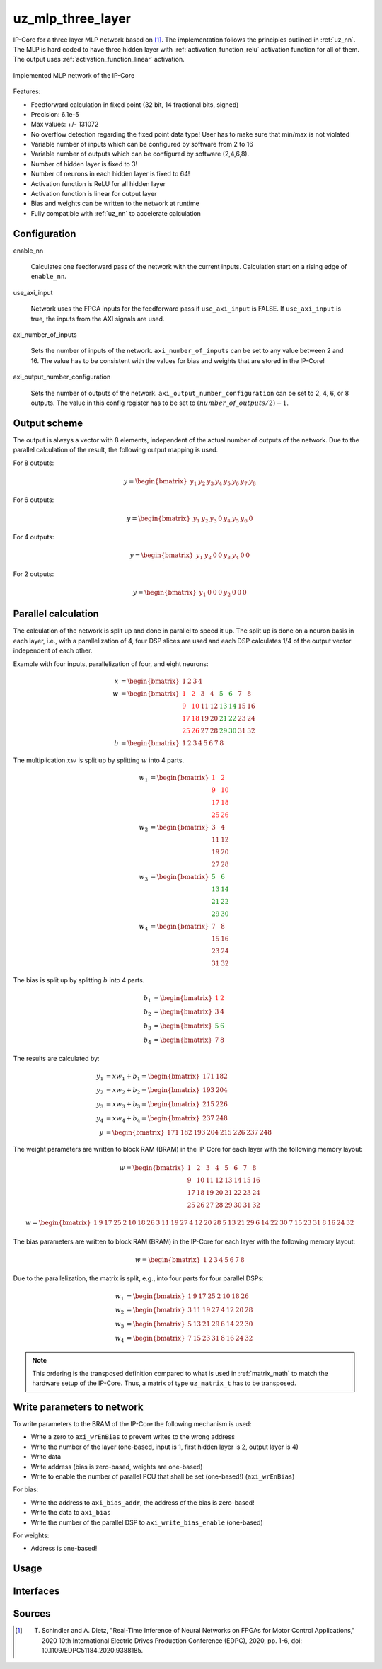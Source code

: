 .. _uz_mlp_three_layer:

==================
uz_mlp_three_layer
==================

IP-Core for a three layer MLP network based on [#realTimeInference]_.
The implementation follows the principles outlined in :ref:`uz_nn`.
The MLP is hard coded to have three hidden layer with :ref:`activation_function_relu` activation function for all of them.
The output uses :ref:`activation_function_linear` activation.


.. figure:: mlp_three_layer.svg
   :align: center

   Implemented MLP network of the IP-Core




.. warning: This IP-Core can not be simulated with Simulink at the moment since it depends on an internal library.
            However, the IP-Core can be used as-is.
            If you want to contribute to improve the IP-Core, please get in touch. 

Features:

- Feedforward calculation in fixed point (32 bit, 14 fractional bits, signed)
- Precision: 6.1e-5
- Max values: +/- 131072
- No overflow detection regarding the fixed point data type! User has to make sure that min/max is not violated
- Variable number of inputs which can be configured by software from 2 to 16
- Variable number of outputs which can be configured by software (2,4,6,8).
- Number of hidden layer is fixed to 3!
- Number of neurons in each hidden layer is fixed to 64!
- Activation function is ReLU for all hidden layer
- Activation function is linear for output layer
- Bias and weights can be written to the network at runtime
- Fully compatible with :ref:`uz_nn` to accelerate calculation

Configuration
=============

enable_nn

  Calculates one feedforward pass of the network with the current inputs. Calculation start on a rising edge of ``enable_nn``.

use_axi_input

  Network uses the FPGA inputs for the feedforward pass if ``use_axi_input`` is FALSE. If ``use_axi_input`` is true, the inputs from the AXI signals are used.

axi_number_of_inputs

  Sets the number of inputs of the network.
  ``axi_number_of_inputs`` can be set to any value between 2 and 16.
  The value has to be consistent with the values for bias and weights that are stored in the IP-Core!

axi_output_number_configuration

  Sets the number of outputs of the network.
  ``axi_output_number_configuration`` can be set to 2, 4, 6, or 8 outputs.
  The value in this config register has to be set to :math:`(number\_of\_outputs/2)-1`.

Output scheme
=============

The output is always a vector with 8 elements, independent of the actual number of outputs of the network.
Due to the parallel calculation of the result, the following output mapping is used.

For 8 outputs:

.. math::

   y=\begin{bmatrix} y_1 & y_2 & y_3 & y_4 & y_5 &  y_6 &  y_7 & y_8 \end{bmatrix} 

For 6 outputs:

.. math::

   y=\begin{bmatrix} y_1 & y_2 & y_3 & 0 & y_4 &  y_5 &  y_6 & 0 \end{bmatrix} 

For 4 outputs:

.. math::

   y=\begin{bmatrix} y_1 & y_2 & 0 & 0 & y_3 &  y_4 &  0 & 0 \end{bmatrix} 

For 2 outputs:

.. math::

   y=\begin{bmatrix} y_1 & 0 & 0 & 0 & y_2 &  0 & 0 & 0 \end{bmatrix} 



Parallel calculation
====================

The calculation of the network is split up and done in parallel to speed it up.
The split up is done on a neuron basis in each layer, i.e., with a parallelization of 4, four DSP slices are used and each DSP calculates 1/4 of the output vector independent of each other.

Example with four inputs, parallelization of four, and eight neurons:

.. math::

    x &=\begin{bmatrix} 1 & 2 & 3 & 4 \end{bmatrix} \\
    w &=\begin{bmatrix}  \color{red} 1 &  \color{red} 2 & 3 & 4 & \color{green}5 & \color{green}6 & 7 & 8\\ \color{red} 9 & \color{red} 10 & 11 & 12 & \color{green}13 &\color{green} 14 & 15 & 16  \\  \color{red}17 &  \color{red}18 & 19 & 20 & \color{green}21 & \color{green}22 & 23 & 24 \\  \color{red}25 &  \color{red}26 & 27 & 28 & \color{green} 29 & \color{green}30 & 31 & 32 \end{bmatrix} \\
    b &=\begin{bmatrix} 1 & 2 & 3 & 4 & 5 & 6 & 7 & 8 \end{bmatrix}

The multiplication :math:`xw` is split up by splitting :math:`w` into 4 parts.

.. math::

    w_1 &= \begin{bmatrix}  \color{red}1 &  \color{red}2 \\  \color{red}9 &  \color{red}10 \\  \color{red}17 &  \color{red}18 \\  \color{red}25 &  \color{red}26 \end{bmatrix} \\
    w_2 &= \begin{bmatrix} 3 & 4 \\ 11 & 12 \\ 19 & 20 \\ 27 & 28 \end{bmatrix} \\
    w_3 &= \begin{bmatrix} \color{green} 5 & \color{green}6 \\ \color{green}13 &\color{green} 14 \\ \color{green}21 & \color{green}22 \\ \color{green}29 &\color{green} 30 \end{bmatrix} \\
    w_4 &= \begin{bmatrix} 7 & 8 \\ 15 & 16 \\ 23 & 24 \\ 31 & 32 \end{bmatrix} 

The bias is split up by splitting :math:`b` into 4 parts.

.. math::

    b_1 &= \begin{bmatrix}  \color{red}1 &  \color{red}2  \end{bmatrix} \\
    b_2 &= \begin{bmatrix} 3 & 4 \end{bmatrix} \\
    b_3 &= \begin{bmatrix} \color{green} 5 & \color{green}6  \end{bmatrix} \\
    b_4 &= \begin{bmatrix} 7 & 8 \end{bmatrix} 

The results are calculated by:

.. math::

    y_1 &= x w_1 + b_1=\begin{bmatrix} 171  & 182 \end{bmatrix}\\ 
    y_2 &= x w_2 + b_2=\begin{bmatrix} 193  & 204 \end{bmatrix}\\
    y_3 &= x w_3 + b_3=\begin{bmatrix} 215  & 226 \end{bmatrix}\\
    y_4 &= x w_4 + b_4=\begin{bmatrix} 237  & 248 \end{bmatrix} \\
    y &= \begin{bmatrix} 171 & 182 & 193 & 204 & 215 & 226 & 237 & 248 \end{bmatrix}

The weight parameters are written to block RAM (BRAM) in the IP-Core for each layer with the following memory layout:

.. math::

    w =\begin{bmatrix}  1 & 2 & 3 & 4 & 5 & 6 & 7 & 8\\  9 &  10 & 11 & 12 & 13 & 14 & 15 & 16  \\  17 &  18 & 19 & 20 & 21 & 22 & 23 & 24 \\ 25 & 26 & 27 & 28 & 29 & 30 & 31 & 32 \end{bmatrix}

.. math::

    w =\begin{bmatrix}  1& 9& 17& 25& 2& 10& 18& 26& 3& 11& 19& 27& 4& 12& 20& 28& 5& 13& 21& 29& 6& 14& 22& 30& 7& 15& 23& 31& 8& 16& 24& 32 \end{bmatrix}

The bias parameters are written to block RAM (BRAM) in the IP-Core for each layer with the following memory layout:

.. math::

    w =\begin{bmatrix}  1 & 2 & 3 & 4 & 5 & 6 & 7 & 8 \end{bmatrix}

Due to the parallelization, the matrix is split, e.g., into four parts for four parallel DSPs:

.. math::

    w_1 &= \begin{bmatrix} 1 & 9 & 17 & 25 & 2 & 10 & 18 & 26 \end{bmatrix} \\
    w_2 &= \begin{bmatrix} 3 & 11 & 19 & 27 &4 & 12 & 20 & 28\end{bmatrix} \\
    w_3 &= \begin{bmatrix} 5 & 13 & 21 & 29 & 6 &14 & 22 &30 \end{bmatrix} \\
    w_4 &= \begin{bmatrix} 7 & 15 & 23 &31 & 8 & 16 & 24 & 32\end{bmatrix} 

.. note:: This ordering is the transposed definition compared to what is used in :ref:`matrix_math` to match the hardware setup of the IP-Core. Thus, a matrix of type ``uz_matrix_t`` has to be transposed.


Write parameters to network
===========================

To write parameters to the BRAM of the IP-Core the following mechanism is used:

- Write a zero to ``axi_wrEnBias`` to prevent writes to the wrong address
- Write the number of the layer (one-based, input is 1, first hidden layer is 2, output layer is 4)
- Write data
- Write address (bias is zero-based, weights are one-based)
- Write to enable the number of parallel PCU that shall be set (one-based!) (``axi_wrEnBias``)

For bias:

- Write the address to ``axi_bias_addr``, the address of the bias is zero-based!
- Write the data to ``axi_bias``
- Write the number of the parallel DSP to ``axi_write_bias_enable`` (one-based)

For weights:

- Address is one-based!


Usage
=====


Interfaces
==========

.. csv-table:: Interfaces of three layer MLP IP-Core
   :file: ./uz_mlp_interfaces.csv
   :widths: 50 50 50 50 200
   :header-rows: 1

Sources
=======

.. [#realTimeInference] T. Schindler and A. Dietz, "Real-Time Inference of Neural Networks on FPGAs for Motor Control Applications," 2020 10th International Electric Drives Production Conference (EDPC), 2020, pp. 1-6, doi: 10.1109/EDPC51184.2020.9388185.